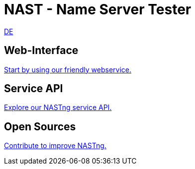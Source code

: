 = NAST - Name Server Tester

[.text-right]
xref:nast_de.adoc[DE]

== Web-Interface
https://nastng.denic.de[Start by using our friendly webservice.]

== Service API
link:api.html[Explore our NASTng service API.]

== Open Sources
https://gitlab.com/teamdns/nastng[Contribute to improve NASTng.]